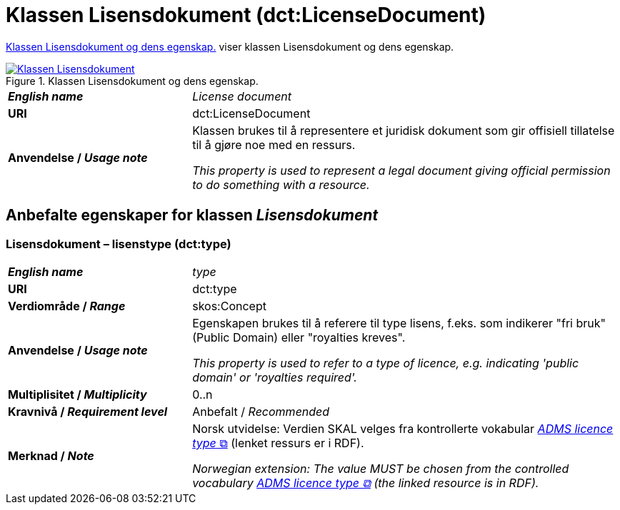 = Klassen Lisensdokument (dct:LicenseDocument) [[Lisensdokument]]

<<diagram-KlassenLisensdokument>> viser klassen Lisensdokument og dens egenskap.  

[[diagram-KlassenLisensdokument]]
.Klassen Lisensdokument og dens egenskap.
[link=images/Klassen-Lisensdokument.png]
image::images/Klassen-Lisensdokument.png[]

[cols="30s,70d"]
|===
| _English name_ | _License document_
| URI | dct:LicenseDocument
| Anvendelse / _Usage note_ | Klassen brukes til å representere et juridisk dokument som gir offisiell tillatelse til å gjøre noe med en ressurs.

_This property is used to represent a legal document giving official permission to do something with a resource._
|===


== Anbefalte egenskaper for klassen _Lisensdokument_ [[Lisensdokument-anbefalte-egenskaper]]

=== Lisensdokument – lisenstype (dct:type) [[Lisensdokument-lisenstype]]

[cols="30s,70d"]
|===
| _English name_ | _type_
| URI | dct:type
| Verdiområde / _Range_ | skos:Concept
| Anvendelse / _Usage note_ | Egenskapen brukes til å referere til type lisens, f.eks. som indikerer "fri bruk" (Public Domain) eller "royalties kreves". 

_This property is used to refer to a type of licence, e.g. indicating 'public domain' or 'royalties required'._
| Multiplisitet / _Multiplicity_ | 0..n
| Kravnivå / _Requirement level_ | Anbefalt / _Recommended_
| Merknad / _Note_ | Norsk utvidelse: Verdien SKAL velges fra kontrollerte vokabular https://raw.githubusercontent.com/SEMICeu/ADMS-AP/master/purl.org/ADMS_SKOS_v1.00.rdf[__ADMS licence type__ &#x29C9;, window="_blank", role="ext-link"]  (lenket ressurs er i RDF).

__Norwegian extension: The value MUST be chosen from the controlled vocabulary https://raw.githubusercontent.com/SEMICeu/ADMS-AP/master/purl.org/ADMS_SKOS_v1.00.rdf[ADMS licence type &#x29C9;, window="_blank", role="ext-link"] (the linked resource is in RDF).__
|===
